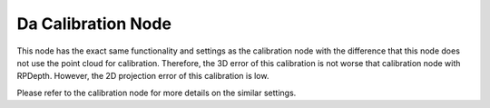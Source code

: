 Da Calibration Node
===================

This node has the exact same functionality and settings as the calibration node with the difference that this node does not use the
point cloud for calibration. Therefore, the 3D error of this calibration is not worse that calibration node with RPDepth. However, the 2D projection 
error of this calibration is low.  

Please refer to the calibration node for more details on the similar settings. 